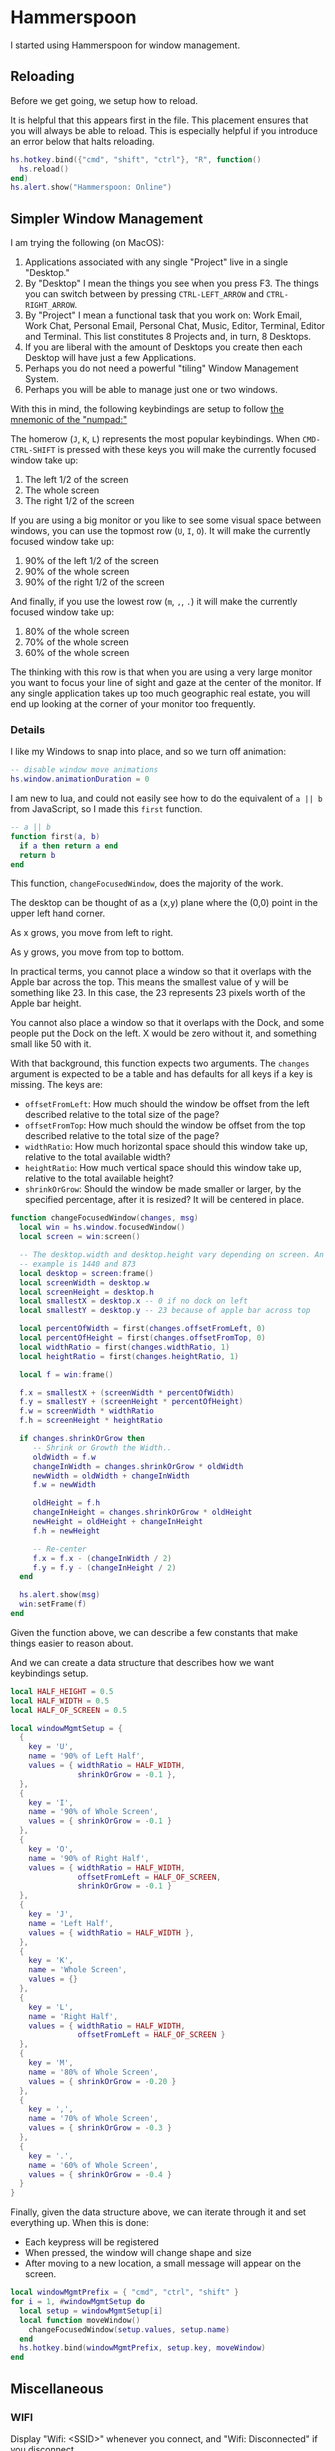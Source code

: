 * Hammerspoon

  I started using Hammerspoon for window management.

** Reloading

   Before we get going, we setup how to reload.

   It is helpful that this appears first in the file. This placement
   ensures that you will always be able to reload. This is especially
   helpful if you introduce an error below that halts reloading.

   #+BEGIN_SRC lua :tangle ../../home/.hammerspoon/init.lua
     hs.hotkey.bind({"cmd", "shift", "ctrl"}, "R", function()
       hs.reload()
     end)
     hs.alert.show("Hammerspoon: Online")
    #+END_SRC

** Simpler Window Management

   I am trying the following (on MacOS):

   1. Applications associated with any single "Project" live in a
      single "Desktop."
   2. By "Desktop" I mean the things you see when you press F3. The
      things you can switch between by pressing =CTRL-LEFT_ARROW= and
      =CTRL-RIGHT_ARROW=.
   3. By "Project" I mean a functional task that you work on: Work
      Email, Work Chat, Personal Email, Personal Chat, Music, Editor,
      Terminal, Editor and Terminal. This list constitutes 8 Projects
      and, in turn, 8 Desktops.
   4. If you are liberal with the amount of Desktops you create then
      each Desktop will have just a few Applications.
   5. Perhaps you do not need a powerful "tiling" Window Management
      System.
   6. Perhaps you will be able to manage just one or two windows.

   With this in mind, the following keybindings are setup to follow
   [[https://github.com/jedcn/getting-started-with-slate/blob/master/README.md#size-and-placement][the mnemonic of the "numpad:"]]

   The homerow (=J=, =K=, =L=) represents the most popular
   keybindings. When =CMD-CTRL-SHIFT= is pressed with these keys you
   will make the currently focused window take up:

   1. The left 1/2 of the screen
   2. The whole screen
   3. The right 1/2 of the screen

   If you are using a big monitor or you like to see some visual space
   between windows, you can use the topmost row (=U=, =I=, =O=). It
   will make the currently focused window take up:

   1. 90% of the left 1/2 of the screen
   2. 90% of the whole screen
   3. 90% of the right 1/2 of the screen

   And finally, if you use the lowest row (=m=, =,=, =.=) it will make
   the currently focused window take up:

   1. 80% of the whole screen
   2. 70% of the whole screen
   3. 60% of the whole screen

   The thinking with this row is that when you are using a very large
   monitor you want to focus your line of sight and gaze at the center
   of the monitor. If any single application takes up too much
   geographic real estate, you will end up looking at the corner of
   your monitor too frequently.

*** Details

    I like my Windows to snap into place, and so we turn off animation:

    #+BEGIN_SRC lua :tangle ../../home/.hammerspoon/init.lua
      -- disable window move animations
      hs.window.animationDuration = 0
   #+END_SRC

    I am new to lua, and could not easily see how to do the equivalent
    of =a || b= from JavaScript, so I made this =first= function.

    #+BEGIN_SRC lua :tangle ../../home/.hammerspoon/init.lua
      -- a || b
      function first(a, b)
        if a then return a end
        return b
      end
   #+END_SRC

    This function, =changeFocusedWindow=, does the majority of the
    work.

    The desktop can be thought of as a (x,y) plane where the (0,0)
    point in the upper left hand corner.

    As x grows, you move from left to right.

    As y grows, you move from top to bottom.

    In practical terms, you cannot place a window so that it overlaps
    with the Apple bar across the top. This means the smallest value of
    y will be something like 23. In this case, the 23 represents 23
    pixels worth of the Apple bar height.

    You cannot also place a window so that it overlaps with the Dock,
    and some people put the Dock on the left. X would be zero without
    it, and something small like 50 with it.

    With that background, this function expects two arguments. The
    =changes= argument is expected to be a table and has defaults for
    all keys if a key is missing. The keys are:

    + =offsetFromLeft=: How much should the window be offset from the
      left described relative to the total size of the page?
    + =offsetFromTop=: How much should the window be offset from the
      top described relative to the total size of the page?
    + =widthRatio=: How much horizontal space should this window take
      up, relative to the total available width?
    + =heightRatio=: How much vertical space should this window take
      up, relative to the total available height?
    + =shrinkOrGrow=: Should the window be made smaller or larger, by
      the specified percentage, after it is resized? It will be
      centered in place.

    #+BEGIN_SRC lua :tangle ../../home/.hammerspoon/init.lua
      function changeFocusedWindow(changes, msg)
        local win = hs.window.focusedWindow()
        local screen = win:screen()

        -- The desktop.width and desktop.height vary depending on screen. An
        -- example is 1440 and 873
        local desktop = screen:frame()
        local screenWidth = desktop.w
        local screenHeight = desktop.h
        local smallestX = desktop.x -- 0 if no dock on left
        local smallestY = desktop.y -- 23 because of apple bar across top

        local percentOfWidth = first(changes.offsetFromLeft, 0)
        local percentOfHeight = first(changes.offsetFromTop, 0)
        local widthRatio = first(changes.widthRatio, 1)
        local heightRatio = first(changes.heightRatio, 1)

        local f = win:frame()

        f.x = smallestX + (screenWidth * percentOfWidth)
        f.y = smallestY + (screenHeight * percentOfHeight)
        f.w = screenWidth * widthRatio
        f.h = screenHeight * heightRatio

        if changes.shrinkOrGrow then
           -- Shrink or Growth the Width..
           oldWidth = f.w
           changeInWidth = changes.shrinkOrGrow * oldWidth
           newWidth = oldWidth + changeInWidth
           f.w = newWidth

           oldHeight = f.h
           changeInHeight = changes.shrinkOrGrow * oldHeight
           newHeight = oldHeight + changeInHeight
           f.h = newHeight

           -- Re-center
           f.x = f.x - (changeInWidth / 2)
           f.y = f.y - (changeInHeight / 2)
        end

        hs.alert.show(msg)
        win:setFrame(f)
      end
    #+END_SRC

    Given the function above, we can describe a few constants that make
    things easier to reason about.

    And we can create a data structure that describes how we want
    keybindings setup.

    #+BEGIN_SRC lua :tangle ../../home/.hammerspoon/init.lua
      local HALF_HEIGHT = 0.5
      local HALF_WIDTH = 0.5
      local HALF_OF_SCREEN = 0.5

      local windowMgmtSetup = {
        {
          key = 'U',
          name = '90% of Left Half',
          values = { widthRatio = HALF_WIDTH,
                     shrinkOrGrow = -0.1 },
        },
        {
          key = 'I',
          name = '90% of Whole Screen',
          values = { shrinkOrGrow = -0.1 }
        },
        {
          key = 'O',
          name = '90% of Right Half',
          values = { widthRatio = HALF_WIDTH,
                     offsetFromLeft = HALF_OF_SCREEN,
                     shrinkOrGrow = -0.1 }
        },
        {
          key = 'J',
          name = 'Left Half',
          values = { widthRatio = HALF_WIDTH },
        },
        {
          key = 'K',
          name = 'Whole Screen',
          values = {}
        },
        {
          key = 'L',
          name = 'Right Half',
          values = { widthRatio = HALF_WIDTH,
                     offsetFromLeft = HALF_OF_SCREEN }
        },
        {
          key = 'M',
          name = '80% of Whole Screen',
          values = { shrinkOrGrow = -0.20 }
        },
        {
          key = ',',
          name = '70% of Whole Screen',
          values = { shrinkOrGrow = -0.3 }
        },
        {
          key = '.',
          name = '60% of Whole Screen',
          values = { shrinkOrGrow = -0.4 }
        }
      }

    #+END_SRC

    Finally, given the data structure above, we can iterate through it
    and set everything up. When this is done:

    + Each keypress will be registered
    + When pressed, the window will change shape and size
    + After moving to a new location, a small message will appear on
      the screen.

    #+BEGIN_SRC lua :tangle ../../home/.hammerspoon/init.lua
      local windowMgmtPrefix = { "cmd", "ctrl", "shift" }
      for i = 1, #windowMgmtSetup do
        local setup = windowMgmtSetup[i]
        local function moveWindow()
          changeFocusedWindow(setup.values, setup.name)
        end
        hs.hotkey.bind(windowMgmtPrefix, setup.key, moveWindow)
      end
   #+END_SRC


** Miscellaneous

*** WIFI

    Display "Wifi: <SSID>" whenever you connect, and "Wifi:
    Disconnected" if you disconnect.

    #+BEGIN_SRC lua :tangle ../../home/.hammerspoon/init.lua
      function alertOnSSIDChange()
         newSSID = hs.wifi.currentNetwork()
         if newSSID then
            hs.alert.show("Wifi: " .. newSSID)
         else
            hs.alert.show("Wifi: Disconnected")
         end
      end
      local wifiWatcher = hs.wifi.watcher.new(alertOnSSIDChange)
      wifiWatcher:start()
    #+END_SRC
